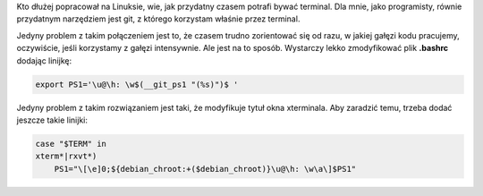 .. title: terminal ze szczyptą git'a
.. slug: terminal-ze-szczypta-git-a
.. date: 2011/08/18 20:08:23
.. tags: linux, git, terminal, bash
.. link:
.. description: Kto dłużej popracował na Linuksie, wie, jak przydatny czasem potrafi bywać terminal. Dla mnie, jako programisty, równie przydatnym narzędziem jest git, z którego korzystam właśnie przez terminal.

Kto dłużej popracował na Linuksie, wie, jak przydatny czasem potrafi
bywać terminal. Dla mnie, jako programisty, równie przydatnym narzędziem
jest git, z którego korzystam właśnie przez terminal.

Jedyny problem z takim połączeniem jest to, że czasem trudno zorientować
się od razu, w jakiej gałęzi kodu pracujemy, oczywiście, jeśli
korzystamy z gałęzi intensywnie. Ale jest na to sposób. Wystarczy lekko
zmodyfikować plik **.bashrc** dodając linijkę:

.. code-block:: bash

    export PS1='\u@\h: \w$(__git_ps1 "(%s)")$ '

Jedyny problem z takim rozwiązaniem jest taki, że modyfikuje tytuł okna
xterminala. Aby zaradzić temu, trzeba dodać jeszcze takie linijki:

.. code-block:: bash

    case "$TERM" in
    xterm*|rxvt*)
        PS1="\[\e]0;${debian_chroot:+($debian_chroot)}\u@\h: \w\a\]$PS1"

